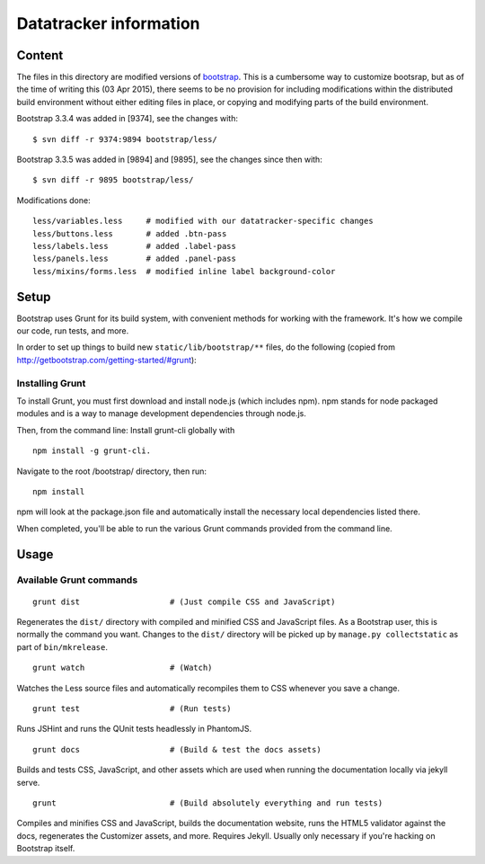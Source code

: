 Datatracker information
_______________________

Content
=======

The files in this directory are modified versions of bootstrap_.  This is
a cumbersome way to customize bootsrap, but as of the time of writing this
(03 Apr 2015), there seems to be no provision for including modifications
within the distributed build environment without either editing files in
place, or copying and modifying parts of the build environment.

Bootstrap 3.3.4 was added in [9374], see the changes with::

   $ svn diff -r 9374:9894 bootstrap/less/

Bootstrap 3.3.5 was added in [9894] and [9895], see the changes since then with::

   $ svn diff -r 9895 bootstrap/less/

Modifications done::

	less/variables.less	# modified with our datatracker-specific changes
	less/buttons.less	# added .btn-pass
	less/labels.less	# added .label-pass
	less/panels.less	# added .panel-pass
	less/mixins/forms.less	# modified inline label background-color

Setup
=====

Bootstrap uses Grunt for its build system, with convenient methods for working
with the framework. It's how we compile our code, run tests, and more.

In order to set up things to build new ``static/lib/bootstrap/**`` files, do the
following (copied from http://getbootstrap.com/getting-started/#grunt):


Installing Grunt
----------------

To install Grunt, you must first download and install node.js (which includes
npm). npm stands for node packaged modules and is a way to manage development
dependencies through node.js.

Then, from the command line: Install grunt-cli globally with ::

   npm install -g grunt-cli.

Navigate to the root /bootstrap/ directory, then run::

   npm install

npm will look at the package.json file and automatically install the necessary
local dependencies listed there.

When completed, you'll be able to run the various Grunt commands provided from
the command line.

Usage
=====

Available Grunt commands
------------------------

::

   grunt dist			# (Just compile CSS and JavaScript)

Regenerates the ``dist/`` directory with compiled and minified CSS and JavaScript
files. As a Bootstrap user, this is normally the command you want.  Changes to
the ``dist/`` directory will be picked up by ``manage.py collectstatic`` as part
of ``bin/mkrelease``.

::

   grunt watch			# (Watch)

Watches the Less source files and automatically recompiles them to CSS
whenever you save a change.

::

   grunt test			# (Run tests)

Runs JSHint and runs the QUnit tests headlessly in PhantomJS.

::

   grunt docs			# (Build & test the docs assets)

Builds and tests CSS, JavaScript, and other assets which are used when running
the documentation locally via jekyll serve.

::

   grunt			# (Build absolutely everything and run tests)

Compiles and minifies CSS and JavaScript, builds the documentation website,
runs the HTML5 validator against the docs, regenerates the Customizer assets,
and more. Requires Jekyll. Usually only necessary if you're hacking on
Bootstrap itself.


.. _bootstrap: http://getbootstrap.com
